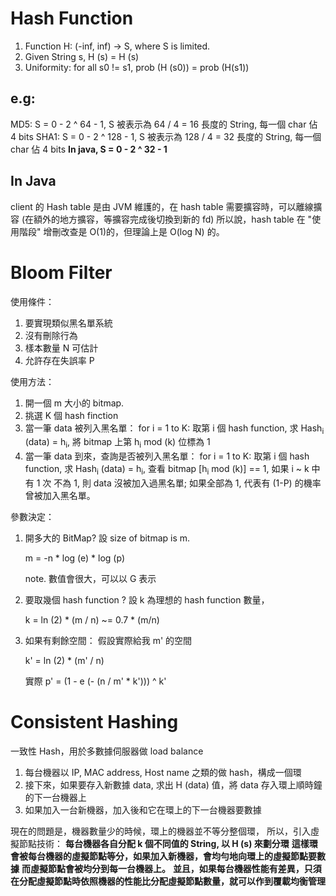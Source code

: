 * Hash Function
1. Function H: (-inf, inf) -> S, where S is limited.
2. Given String s, H (s) = H (s)
3. Uniformity: for all s0 != s1,  prob (H (s0)) = prob (H(s1))
**  e.g:
  MD5: S = 0 - 2 ^ 64 - 1, S 被表示為 64 / 4 = 16 長度的 String, 每一個 char 佔 4 bits
  SHA1: S = 0 - 2 ^ 128 - 1, S 被表示為 128 / 4 = 32 長度的 String, 每一個 char 佔 4 bits
*In java, S = 0 - 2 ^ 32 - 1*
** In Java
 client 的 Hash table 是由 JVM 維護的，在 hash table 需要擴容時，可以離線擴容 (在額外的地方擴容，等擴容完成後切換到新的 fd)
 所以說，hash table 在 "使用階段" 增刪改查是 O(1)的，但理論上是 O(log N) 的。
* Bloom Filter
使用條件：
1. 要實現類似黑名單系統
2. 沒有刪除行為
3. 樣本數量 N 可估計
4. 允許存在失誤率 P

使用方法：
1. 開一個 m 大小的 bitmap.
2. 挑選 K 個 hash finction
3. 當一筆 data 被列入黑名單：
   for i = 1 to K:
     取第 i 個 hash function, 求 Hash_i (data) = h_i,
     將 bitmap 上第 h_i mod (k) 位標為 1
4. 當一筆 data 到來，查詢是否被列入黑名單：
   for i = 1 to K:
     取第 i 個 hash function, 求 Hash_i (data) = h_i,
     查看 bitmap [h_i mod (k)] == 1, 如果 i ~ k 中有 1 次
     不為 1, 則 data 沒被加入過黑名單; 如果全部為 1, 代表有 (1-P)
     的機率曾被加入黑名單。

參數決定：
1. 開多大的 BitMap?
   設 size of bitmap is m.

   # m = - n * ln (p) / ln (2) ** 2
   m = -n * log (e) * log (p)

   note. 數值會很大，可以以 G 表示

2. 要取幾個 hash function ?
   設 k 為理想的 hash function 數量，

   k = ln (2) * (m / n) ~= 0.7 * (m/n)

3. 如果有剩餘空間：
   假設實際給我 m' 的空間

   k' = ln (2) * (m' / n)

   實際 p' = (1 - e (- (n / m' * k'))) ^ k'
* Consistent Hashing
一致性 Hash，用於多數據伺服器做 load balance
1. 每台機器以 IP, MAC address, Host name 之類的做 hash，構成一個環
2. 接下來，如果要存入新數據 data, 求出 H (data) 值，將 data 存入環上順時鐘的下一台機器上
3. 如果加入一台新機器，加入後和它在環上的下一台機器要數據

現在的問題是，機器數量少的時候，環上的機器並不等分整個環，
所以，引入虛擬節點技術：
*每台機器各自分配 k 個不同值的 String, 以 H (s) 來劃分環*
*這樣環會被每台機器的虛擬節點等分，如果加入新機器，會均勻地向環上的虛擬節點要數據*
*而虛擬節點會被均分到每一台機器上。*
*並且，如果每台機器性能有差異，只須在分配虛擬節點時依照機器的性能比分配虛擬節點數量，就可以作到覆載均衡管理*
